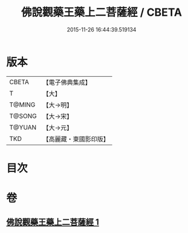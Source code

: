 #+TITLE: 佛說觀藥王藥上二菩薩經 / CBETA
#+DATE: 2015-11-26 16:44:39.519134
* 版本
 |     CBETA|【電子佛典集成】|
 |         T|【大】     |
 |    T@MING|【大→明】   |
 |    T@SONG|【大→宋】   |
 |    T@YUAN|【大→元】   |
 |       TKD|【高麗藏・東國影印版】|

* 目次
* 卷
** [[file:KR6j0383_001.txt][佛說觀藥王藥上二菩薩經 1]]
